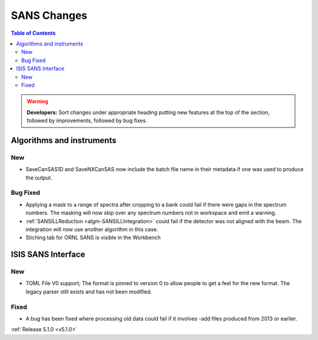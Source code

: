 ============
SANS Changes
============

.. contents:: Table of Contents
   :local:

.. warning:: **Developers:** Sort changes under appropriate heading
    putting new features at the top of the section, followed by
    improvements, followed by bug fixes.

Algorithms and instruments
--------------------------

New
###

- SaveCanSAS1D and SaveNXCanSAS now include the batch file name in their metadata if one was used to produce the output.

Bug Fixed
#########

- Applying a mask to a range of spectra after cropping to a bank could fail
  if there were gaps in the spectrum numbers. The masking will now skip
  over any spectrum numbers not in workspace and emit a warning.
- :ref:`SANSILLReduction <algm-SANSILLIntegration>` could fail if the detector was
  not aligned with the beam. The integration will now use another algorithm in this case.
- Stiching tab for ORNL SANS is visible in the Workbench

ISIS SANS Interface
-------------------

New
###

- TOML File V0 support; The format is pinned to version 0 to allow people to
  get a feel for the new format. The legacy parser still exists and has not
  been modified.

Fixed
#####

- A bug has been fixed where processing old data could fail if it involves -add files produced from 2013 or earlier.

:ref:`Release 5.1.0 <v5.1.0>`
